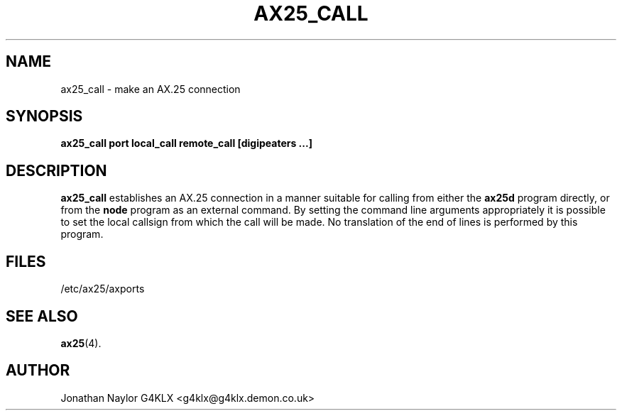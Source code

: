 .TH AX25_CALL 8 "11 December 1996" Linux "Linux Programmer's Manual"
.SH NAME
ax25_call \- make an AX.25 connection
.SH SYNOPSIS
.B ax25_call port local_call remote_call [digipeaters ...]
.SH DESCRIPTION
.LP
.B ax25_call
establishes an AX.25 connection in a manner suitable for calling from either
the
.B ax25d
program directly, or from the
.B node
program as an external command. By setting the command line arguments
appropriately it is possible to set the local callsign from which the call
will be made. No translation of the end of lines is performed by this
program.
.SH FILES
.br
/etc/ax25/axports
.SH "SEE ALSO"
.BR ax25 (4).
.SH AUTHOR
Jonathan Naylor G4KLX <g4klx@g4klx.demon.co.uk>
